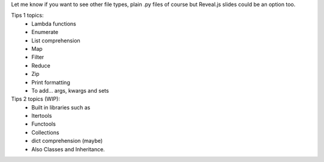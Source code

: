 Let me know if you want to see other file types, plain .py files of course but Reveal.js slides could be an option too.

Tips 1 topics:
 - Lambda functions
 - Enumerate
 - List comprehension
 - Map
 - Filter 
 - Reduce
 - Zip
 - Print formatting
 - To add... args, kwargs and sets

Tips 2 topics (WIP):
 - Built in libraries such as
 - Itertools
 - Functools
 - Collections
 - dict comprehension (maybe)
 - Also Classes and Inheritance.
